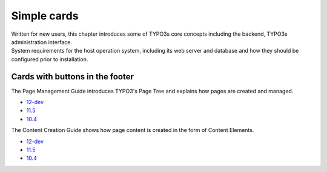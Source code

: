 ==============
Simple cards
==============

..  container:: row m-0 p-0

    ..  container:: col-md-6 pl-0 pr-3 py-3 m-0

        ..  container:: card px-0 h-100

            ..  rst-class:: card-header h3

                ..  rubric:: **Concepts**

            ..  container:: card-body

                Written for new users, this chapter introduces some of TYPO3s
                core concepts including the backend, TYPO3s administration
                interface.

    ..  container:: col-md-6 pl-0 pr-3 py-3 m-0

        ..  container:: card px-0 h-100

            ..  rst-class:: card-header h3

                ..  rubric:: **System Requirements**

            ..  container:: card-body

                System requirements for the host operation system, including
                its web server and database and how they should be configured
                prior to installation.

Cards with buttons in the footer
================================

..  container:: row m-0 p-0

    ..  container:: col-md-6 pl-0 pr-3 py-3 m-0

        ..  container:: card px-0 h-100

            ..  rst-class:: card-header h3

                ..  rubric:: **Pages**

            ..  container:: card-body

                The Page Management Guide introduces TYPO3's Page Tree and explains how pages are created and managed.

            ..  container:: card-footer pb-0

                ..  rst-class:: horizbuttons-striking-m

                *   `12-dev <https://docs.typo3.org/m/typo3/tutorial-editors/main/en-us/Pages/Index.html>`__
                *   `11.5 <https://docs.typo3.org/m/typo3/tutorial-editors/11.5/en-us/Pages/Index.html>`__
                *   `10.4 <https://docs.typo3.org/m/typo3/tutorial-editors/10.4/en-us/Pages/Index.html>`__

    ..  container:: col-md-6 pl-0 pr-3 py-3 m-0

        ..  container:: card px-0 h-100

            ..  rst-class:: card-header h3

                ..  rubric:: **Content**

            ..  container:: card-body

                The Content Creation Guide shows how page content is created in the form of Content Elements.

            ..  container:: card-footer pb-0

                ..  rst-class:: horizbuttons-striking-m

                *   `12-dev <https://docs.typo3.org/m/typo3/tutorial-editors/main/en-us/ContentElements/Index.html>`__
                *   `11.5 <https://docs.typo3.org/m/typo3/tutorial-editors/11.5/en-us/ContentElements/Index.html>`__
                *   `10.4 <https://docs.typo3.org/m/typo3/tutorial-editors/10.4/en-us/ContentElements/Index.html>`__

